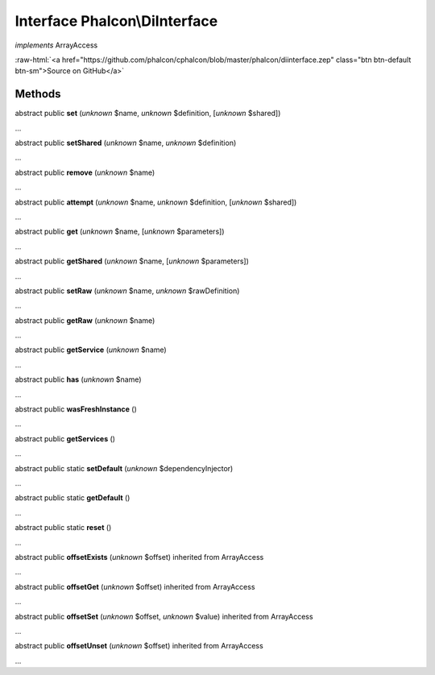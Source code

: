 Interface **Phalcon\\DiInterface**
==================================

*implements* ArrayAccess

.. role:: raw-html(raw)
   :format: html

:raw-html:`<a href="https://github.com/phalcon/cphalcon/blob/master/phalcon/diinterface.zep" class="btn btn-default btn-sm">Source on GitHub</a>`

Methods
-------

abstract public  **set** (*unknown* $name, *unknown* $definition, [*unknown* $shared])

...


abstract public  **setShared** (*unknown* $name, *unknown* $definition)

...


abstract public  **remove** (*unknown* $name)

...


abstract public  **attempt** (*unknown* $name, *unknown* $definition, [*unknown* $shared])

...


abstract public  **get** (*unknown* $name, [*unknown* $parameters])

...


abstract public  **getShared** (*unknown* $name, [*unknown* $parameters])

...


abstract public  **setRaw** (*unknown* $name, *unknown* $rawDefinition)

...


abstract public  **getRaw** (*unknown* $name)

...


abstract public  **getService** (*unknown* $name)

...


abstract public  **has** (*unknown* $name)

...


abstract public  **wasFreshInstance** ()

...


abstract public  **getServices** ()

...


abstract public static  **setDefault** (*unknown* $dependencyInjector)

...


abstract public static  **getDefault** ()

...


abstract public static  **reset** ()

...


abstract public  **offsetExists** (*unknown* $offset) inherited from ArrayAccess

...


abstract public  **offsetGet** (*unknown* $offset) inherited from ArrayAccess

...


abstract public  **offsetSet** (*unknown* $offset, *unknown* $value) inherited from ArrayAccess

...


abstract public  **offsetUnset** (*unknown* $offset) inherited from ArrayAccess

...


